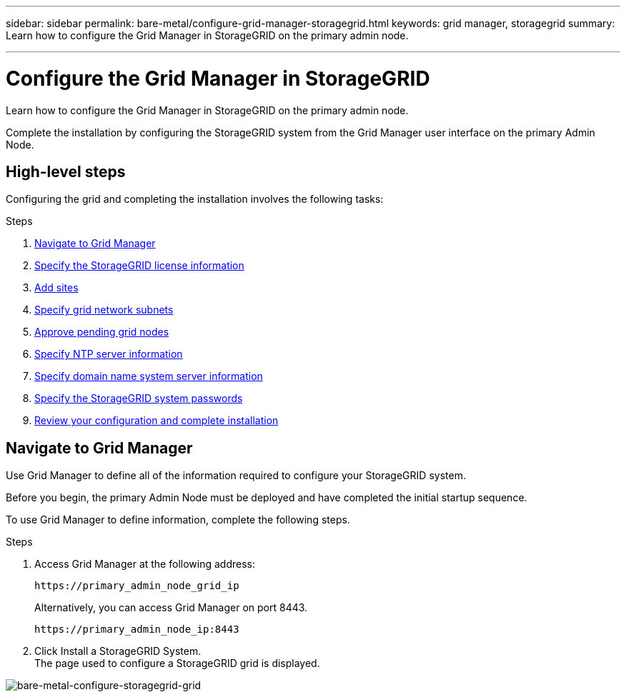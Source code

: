 ---
sidebar: sidebar
permalink: bare-metal/configure-grid-manager-storagegrid.html
keywords: grid manager, storagegrid
summary: Learn how to configure the Grid Manager in StorageGRID on the primary admin node.

---

= Configure the Grid Manager in StorageGRID
:hardbreaks:
:nofooter:
:icons: font
:linkattrs:
:imagesdir: ../media/

[.lead]
Learn how to configure the Grid Manager in StorageGRID on the primary admin node.

Complete the installation by configuring the StorageGRID system from the Grid Manager user interface on the primary Admin Node.

== High-level steps
Configuring the grid and completing the installation involves the following tasks:

.Steps
. <<Navigate to Grid Manager>>
. link:storagegrid-license.html[Specify the StorageGRID license information]
. link:add-sites-storagegrid.html[Add sites]
. link:grid-network-subnets-storagegrid.html[Specify grid network subnets]
. link:approve-grid-nodes-storagegrid.html[Approve pending grid nodes]
. link:ntp-server-storagegrid.html[Specify NTP server information]
. link:dns-server-storagegrid.html[Specify domain name system server information]
. link:system-passwords-storagegrid.html[Specify the StorageGRID system passwords]
. link:review-config-complete-storagegrid-install.html[Review your configuration and complete installation]

== Navigate to Grid Manager
Use Grid Manager to define all of the information required to configure your StorageGRID system.

Before you begin, the primary Admin Node must be deployed and have completed the initial startup sequence.

To use Grid Manager to define information, complete the following steps.

.Steps
. Access Grid Manager at the following address:
+
----
https://primary_admin_node_grid_ip
----
+
Alternatively, you can access Grid Manager on port 8443.
+
----
https://primary_admin_node_ip:8443
----
+
. Click Install a StorageGRID System.
The page used to configure a StorageGRID grid is displayed.

image:bare-metal-configure-storagegrid-grid.png[bare-metal-configure-storagegrid-grid]